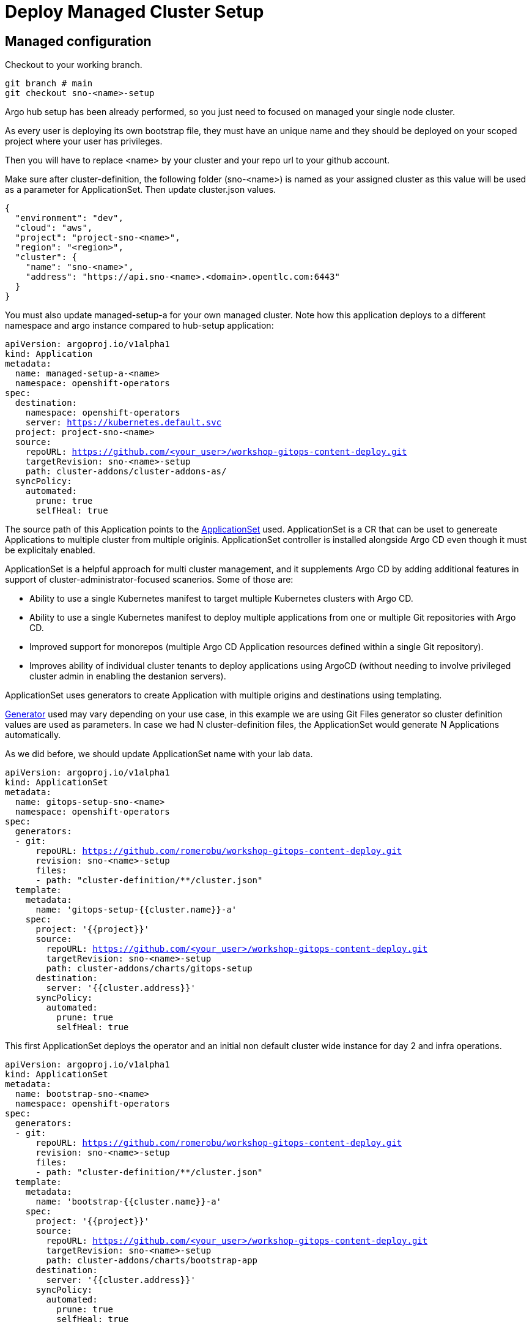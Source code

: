 = Deploy Managed Cluster Setup

[#managedconfiguration]
== Managed configuration

Checkout to your working branch. 

[.lines_7]
[.console-input]
[source, shell,subs="+macros,+attributes"]
----
git branch # main
git checkout sno-<name>-setup
----

Argo hub setup has been already performed, so you just need to focused on managed your single node cluster.

As every user is deploying its own bootstrap file, they must have an unique name and they should be deployed on your scoped project where your user has privileges.

Then you will have to replace <name> by your cluster and your repo url to your github account.

Make sure after cluster-definition, the following folder (sno-<name>) is named as your assigned cluster as this value will be used as a parameter for ApplicationSet.
Then update cluster.json values.

[.lines_7]
[.console-input]
[source, shell,subs="+macros,+attributes"]
----
{
  "environment": "dev",
  "cloud": "aws",
  "project": "project-sno-<name>",
  "region": "<region>",
  "cluster": {
    "name": "sno-<name>",
    "address": "https://api.sno-<name>.<domain>.opentlc.com:6443"
  }
}
----

You must also update managed-setup-a for your own managed cluster. Note how this application deploys to a different namespace and argo instance compared to hub-setup application:

[.lines_7]
[.console-input]
[source, shell,subs="+macros,+attributes"]
----
apiVersion: argoproj.io/v1alpha1
kind: Application
metadata:
  name: managed-setup-a-<name>
  namespace: openshift-operators
spec:
  destination:
    namespace: openshift-operators
    server: https://kubernetes.default.svc
  project: project-sno-<name>
  source:
    repoURL: https://github.com/<your_user>/workshop-gitops-content-deploy.git
    targetRevision: sno-<name>-setup
    path: cluster-addons/cluster-addons-as/
  syncPolicy:
    automated:
      prune: true
      selfHeal: true
----      

The source path of this Application points to the https://argo-cd.readthedocs.io/en/stable/user-guide/application-set/[ApplicationSet] used. 
ApplicationSet is a CR that can be uset to genereate Applications to multiple cluster from multiple originis. ApplicationSet controller is installed alongside Argo CD 
even though it must be explicitaly enabled. 

ApplicationSet is a helpful approach for multi cluster management, and it supplements Argo CD by adding additional features in support of cluster-administrator-focused scanerios. Some of those are:

- Ability to use a single Kubernetes manifest to target multiple Kubernetes clusters with Argo CD.

- Ability to use a single Kubernetes manifest to deploy multiple applications from one or multiple Git repositories with Argo CD.

- Improved support for monorepos (multiple Argo CD Application resources defined within a single Git repository).

- Improves ability of individual cluster tenants to deploy applications using ArgoCD (without needing to involve privileged cluster admin in enabling the destanion servers).

ApplicationSet uses generators to create Application with multiple origins and destinations using templating. 

https://argo-cd.readthedocs.io/en/stable/operator-manual/applicationset/Generators/[Generator] used may vary depending on your use case, in this example
we are using Git Files generator so cluster definition values are used as parameters. In case we had N cluster-definition files, the ApplicationSet would generate N Applications automatically.

As we did before, we should update ApplicationSet name with your lab data.

[.lines_7]
[.console-input]
[source, shell,subs="+macros,+attributes"]
----
apiVersion: argoproj.io/v1alpha1
kind: ApplicationSet
metadata:
  name: gitops-setup-sno-<name>
  namespace: openshift-operators
spec:
  generators:
  - git:
      repoURL: https://github.com/romerobu/workshop-gitops-content-deploy.git
      revision: sno-<name>-setup
      files:
      - path: "cluster-definition/**/cluster.json"
  template:
    metadata:
      name: 'gitops-setup-{{cluster.name}}-a'
    spec:
      project: '{{project}}'
      source:
        repoURL: https://github.com/<your_user>/workshop-gitops-content-deploy.git
        targetRevision: sno-<name>-setup
        path: cluster-addons/charts/gitops-setup 
      destination:
        server: '{{cluster.address}}'
      syncPolicy:
        automated:
          prune: true
          selfHeal: true       
----    

This first ApplicationSet deploys the operator and an initial non default cluster wide instance for day 2 and infra operations.

[.lines_7]
[.console-input]
[source, shell,subs="+macros,+attributes"]
----
apiVersion: argoproj.io/v1alpha1
kind: ApplicationSet
metadata:
  name: bootstrap-sno-<name>
  namespace: openshift-operators
spec:
  generators:
  - git:
      repoURL: https://github.com/romerobu/workshop-gitops-content-deploy.git
      revision: sno-<name>-setup
      files:
      - path: "cluster-definition/**/cluster.json"
  template:
    metadata:
      name: 'bootstrap-{{cluster.name}}-a'
    spec:
      project: '{{project}}'
      source:
        repoURL: https://github.com/<your_user>/workshop-gitops-content-deploy.git
        targetRevision: sno-<name>-setup
        path: cluster-addons/charts/bootstrap-app
      destination:
        server: '{{cluster.address}}'
      syncPolicy:
        automated:
          prune: true
          selfHeal: true       
----     

Then update bootstrap-app values.yaml file with your cluster data too:

[.lines_7]
[.console-input]
[source, shell,subs="+macros,+attributes"]
----
clusters:
  sno-<name>:
    applicationNamespace: openshift-gitops
    namespace: ''
    destination: 'https://kubernetes.default.svc'
    project: default
    code:
      repo: https://github.com/<your_user>/workshop-gitops-content-deploy.git
      path: cluster-addons/charts/bootstrap
      target: sno-<name>-setup
----

And finally replace values in bootstrap values.yaml file;

[.lines_7]
[.console-input]
[source, shell,subs="+macros,+attributes"]
----
...
vault: 
  vault_addr: "http://vault-vault.apps.argo-hub.<domain>.opentlc.com"
  avp_type: vault
...
----

This ApplicationSet deploys an Application on the recently deployed instance on destination cluster to deploy and manage a second instance for applications.

Then navigate under source path to take a look to the Helm charts used for deploying GitOps and setting up the initial config for managed clusters.

*Reminder*: ApplicationSet controller is not enabled by default and must be configured on argocd instance.

[#helmcharts]
== Helm charts

First Helm chart is *gitops-setup*, which deploys GitOps operator on managed clusters. This chart is intented to deploy any kind of operator, even though in this case we are
only deploying GitOps operator.

If you navigate to subscription.yaml resource you will see there is a global value for applying env variables for GitOps. 

These config values disable the default argocd instance and enables a new instance to be cluster wide. This means this argo application controller sa will have
permissions to work in all namespaces within the cluster.

[.lines_7]
[.console-input]
[source, shell,subs="+macros,+attributes"]
----
apiVersion: operators.coreos.com/v1alpha1
kind: Subscription
metadata:
  name: {{ $key }}
  namespace: {{ $val.namespace }}
  {{- if $.Values.global.argocd.enabled }}
  annotations:
    argocd.argoproj.io/sync-wave: "-5"
  {{- end }}
spec:
  channel: {{ $val.channel }}
  installPlanApproval: {{ $val.approval }}
  name: {{ $val.name }}
  source: redhat-operators
  sourceNamespace: openshift-marketplace
{{- if $val.csv }}
  startingCSV: {{ $val.csv }}
{{- end }}
{{- if $.Values.operators.gitops.enabled }}
  config:
    env:
    - name: ARGOCD_CLUSTER_CONFIG_NAMESPACES
      value: openshift-gitops # namespace of argocd instance
    - name: DISABLE_DEFAULT_ARGOCD_INSTANCE
      value: "true"        
----   

By default any new instance created is namespace scoped, this means you will only be allowed to deploy within your namespace. If you want to deploy across all namespace
you need to change this configuration to make the instance cluster wide. Additionally your argo sa may not have privileges enough to work with cluster wide resources and you might need to 
assign a new role binding for it.

You can either create a custom role binding or labelling any managed namespace by argo so it will create this role binding automatically only for that namespace.

After setting this global var you can see a new cluster role binding for this sa and this configuration on argocd console.

image::cluster-wide-role-binding.png[]

You can take a look to global env vars https://developers.redhat.com/articles/2023/03/06/5-global-environment-variables-provided-openshift-gitops#5_environment_variables__overview[here], how to label namespaces https://docs.openshift.com/container-platform/4.10/cicd/gitops/setting-up-argocd-instance.html#gitops-deploy-resources-different-namespaces_setting-up-argocd-instance[here] 
and how to create a role binding https://docs.openshift.com/container-platform/4.12/cicd/gitops/configuring-an-openshift-cluster-by-deploying-an-application-with-cluster-configurations.html#gitops-additional-permissions-for-cluster-config_configuring-an-openshift-cluster-by-deploying-an-application-with-cluster-configurations[here].

Once the operator is running, we need to deploy ArgoCD instance. To make sure instance is deployed after the operator is running we use sync waves and custom resources healthcheck.

Sync waves are defined on each resource as annotations, and they tell argo the order in which resources should be applied once the previous is already in healthy status.
You can take a look in detail to the https://argo-cd.readthedocs.io/en/stable/user-guide/sync-waves/[documentation].

For some specific resources they need a custom healthcheck. Most of the objects only require existing to work but others like subscription may exists but not progress to a successful status so we
need a https://argo-cd.readthedocs.io/en/stable/operator-manual/health/[custom healthcheck] to make sure the next sync wave does not start till the operators are properly installed.

Resource healthcheck is defined in the argo instace, which is also deployed using helm charts.

Navigate to ArgoCD instance and take a look to the *resourceCustomizations* section, as well as other configurations that we will review later on.

[.lines_7]
[.console-input]
[source, shell,subs="+macros,+attributes"]
----
kind: ArgoCD
apiVersion: argoproj.io/v1alpha1
metadata:
  name: {{ $.Values.argocd.name }}
  namespace: {{ $.Values.argocd.controller }}
  {{- if $.Values.argocd.enabled }}
  annotations:
    argocd.argoproj.io/sync-wave: "-10"
  {{- end }}  
spec:
  sso:
    dex:  
      openShiftOAuth: true
      resources:
        limits:
          cpu: 500m
          memory: 256Mi
        requests:
          cpu: 250m 
          memory: 128Mi
    provider: dex
  resourceTrackingMethod: annotation+label
  applicationSet:
    logLevel: info
  controller:
    logLevel: debug
    resources:
      limits:
        cpu: 2000m
        memory: 2048Mi
      requests:
        cpu: 250m
        memory: 1024Mi
  ha:
    enabled: false
    resources:
      limits:
        cpu: 500m
        memory: 256Mi
      requests:
        cpu: 250m
        memory: 128Mi
  rbac:
    defaultPolicy: ''
    policy: |-
      g, system:cluster-admins, role:admin
      g, cluster-admins, role:admin     
    scopes: '[groups]'
  redis:
    resources:
      limits:
        cpu: 500m
        memory: 256Mi
      requests:
        cpu: 250m
        memory: 128Mi
  repo:
    resources:
      limits:
        cpu: 1000m
        memory: 1024Mi
      requests:
        cpu: 250m
        memory: 256Mi                                          
  resourceExclusions: "- apiGroups:\n  - tekton.dev\n  clusters:\n  - '*'\n  kinds:\n  - TaskRun\n  - PipelineRun        \n"
  server:
    resources:
      limits:
        cpu: 500m
        memory: 256Mi
      requests:
        cpu: 125m
        memory: 128Mi
    route:
      enabled: true
  resourceCustomizations: |
    operators.coreos.com/Subscription:
      health.lua: |      
        health_status = {}
        if obj.status ~= nil then
          if obj.status.conditions ~= nil then
            numDegraded = 0
            numPending = 0
            msg = ""
            for i, condition in pairs(obj.status.conditions) do
              msg = msg .. i .. ": " .. condition.type .. " | " .. condition.status .. "\n"
              if condition.type == "InstallPlanPending" and condition.status == "True" then
                numPending = numPending + 1
              elseif (condition.type == "InstallPlanMissing" and condition.reason ~= "ReferencedInstallPlanNotFound") then
                numDegraded = numDegraded + 1
              elseif (condition.type == "CatalogSourcesUnhealthy" or condition.type == "InstallPlanFailed" or condition.type == "ResolutionFailed") and condition.status == "True" then
                numDegraded = numDegraded + 1
              end
            end
            if numDegraded == 0 and numPending == 0 then
              health_status.status = "Healthy"
              health_status.message = msg
              return health_status
            elseif numPending > 0 and numDegraded == 0 then
              health_status.status = "Progressing"
              health_status.message = "An install plan for a subscription is pending installation"
              return health_status
            else
              health_status.status = "Degraded"
              health_status.message = msg
              return health_status
            end
          end
        end
        health_status.status = "Progressing"
        health_status.message = "An install plan for a subscription is pending installation"
        return health_status
----   

This first instance *argocd-infra* is intended for day 2 and infra operations and namespace creation and management.

Next chart is *bootstrap-app*. This chart deploys an Application on argocd-infra instance to apply *bootstrap* chart.

[.lines_7]
[.console-input]
[source, shell,subs="+macros,+attributes"]
----
{{- range $key, $val := $.Values.clusters }}
---
apiVersion: argoproj.io/v1alpha1
kind: Application
metadata:
  name: {{ $key }}-bootstrap
  namespace: {{ $val.applicationNamespace }}
spec:
  destination:
    server: {{ $val.destination }}
    namespace: ''
  project: {{ $val.project }}
  source:
    helm:
      valueFiles:
        - values.yaml
    path: {{ $val.code.path }}
    repoURL: {{ $val.code.repo }}
    targetRevision: {{ $val.code.target }}
  syncPolicy:
    automated:
      prune: true
      selfHeal: true
{{- end }}      
----

Then on *bootstrap* folder you can find resources for deploying a second *argocd-apps* instance, namespaces, vault and rbac configuration.

Argo instance is slightly similar to the first one but it has some special customization, lets take a look:

[.lines_7]
[.console-input]
[source, shell,subs="+macros,+attributes"]
----
kind: ArgoCD
apiVersion: argoproj.io/v1alpha1
metadata:
  name: {{ $.Values.argocd.name }}
  namespace: {{ $.Values.operators.gitops.namespace }}
  {{- if $.Values.global.argocd.enabled }}
  annotations:
    argocd.argoproj.io/sync-wave: "5"
  {{- end }}  
spec:
  sso:
    dex:  
      openShiftOAuth: true # 1
      resources:
        limits:
          cpu: 500m
          memory: 256Mi
        requests:
          cpu: 250m 
          memory: 128Mi
    provider: dex
  resourceTrackingMethod: annotation+label # 2
  applicationSet: # 3
    logLevel: info
  controller:
    resources:
      limits:
        cpu: 2000m
        memory: 2048Mi
      requests:
        cpu: 250m
        memory: 1024Mi
  ha:
    enabled: false
    resources:
      limits:
        cpu: 500m
        memory: 256Mi
      requests:
        cpu: 250m
        memory: 128Mi
  rbac: # 4
    defaultPolicy: ''
    policy: |-
      g, {{ $.Values.argocd.group }}, role:admin
      p, role:operator, applications, get, */*, allow
      p, role:operator, applications, sync, */*, allow
      g, argo-admins, role:admin 
      g, argo-readers, role:readonly
      g, argo-operators, role:operator
      g, argo-dev-operators, role:operator-dev      
    scopes: '[groups]'
  redis:
    resources:
      limits:
        cpu: 500m
        memory: 256Mi
      requests:
        cpu: 250m
        memory: 128Mi
  repo: 
    resources:
      limits:
        cpu: 1000m
        memory: 1024Mi
      requests:
        cpu: 250m
        memory: 256Mi
    env:
        - name: AVP_AUTH_TYPE
          valueFrom:
            secretKeyRef:
              key: AVP_AUTH_TYPE
              name: argocd-vault-plugin-credentials
        - name: AVP_TYPE
          valueFrom:
            secretKeyRef:
              key: AVP_TYPE
              name: argocd-vault-plugin-credentials
        - name: VAULT_ADDR
          valueFrom:
            secretKeyRef:
              key: VAULT_ADDR
              name: argocd-vault-plugin-credentials
        - name: AVP_K8S_ROLE
          valueFrom:
            secretKeyRef:
              key: AVP_K8S_ROLE
              name: argocd-vault-plugin-credentials       
    mountsatoken: true
    sidecarContainers: # 5
      - command:
          - /var/run/argocd/argocd-cmp-server
        image: 'quay.io/argoproj/argocd:v2.4.8'
        name: avp-helm
        volumeMounts:
          - mountPath: /var/run/argocd
            name: var-files
          - mountPath: /home/argocd/cmp-server/plugins
            name: plugins
          - mountPath: /tmp
            name: tmp-dir
          - mountPath: /home/argocd/cmp-server/config
            name: cmp-plugin
          - mountPath: /usr/local/bin/argocd-vault-plugin
            name: custom-tools
            subPath: argocd-vault-plugin
    volumeMounts:
      - mountPath: /usr/local/bin/argocd-vault-plugin
        name: custom-tools
        subPath: argocd-vault-plugin
    volumes:
      - configMap:
          name: cmp-plugin
        name: cmp-plugin
      - emptyDir: {}
        name: custom-tools
      - emptyDir: {}
        name: tmp-dir                  
    initContainers:
      - args:
          - >-
            wget -O /custom-tools/argocd-vault-plugin
            https://github.com/argoproj-labs/argocd-vault-plugin/releases/download/v${AVP_VERSION}/argocd-vault-plugin_${AVP_VERSION}_linux_amd64
            && chmod +x /custom-tools/argocd-vault-plugin && ls -la
            /custom-tools/
        command:
          - sh
          - '-c'
        env:
          - name: AVP_VERSION
            value: 1.11.0
        image: 'alpine:3.8'
        name: download-tools
        volumeMounts:
          - mountPath: /custom-tools
            name: custom-tools               
  resourceExclusions: "- apiGroups:\n  - tekton.dev\n  clusters:\n  - '*'\n  kinds:\n  - TaskRun\n  - PipelineRun        \n"
  server:
    resources:
      limits:
        cpu: 500m
        memory: 256Mi
      requests:
        cpu: 125m
        memory: 128Mi
    route:
      enabled: true
  configManagementPlugins: | # 6
    - name: argocd-vault-plugin
      generate:
        command: ["argocd-vault-plugin"]
        args: ["generate", "./"]      
  resourceCustomizations: | # 7
    operators.coreos.com/Subscription:
      health.lua: |      
        health_status = {}
        if obj.status ~= nil then
          if obj.status.conditions ~= nil then
            numDegraded = 0
            numPending = 0
            msg = ""
            for i, condition in pairs(obj.status.conditions) do
              msg = msg .. i .. ": " .. condition.type .. " | " .. condition.status .. "\n"
              if condition.type == "InstallPlanPending" and condition.status == "True" then
                numPending = numPending + 1
              elseif (condition.type == "InstallPlanMissing" and condition.reason ~= "ReferencedInstallPlanNotFound") then
                numDegraded = numDegraded + 1
              elseif (condition.type == "CatalogSourcesUnhealthy" or condition.type == "InstallPlanFailed" or condition.type == "ResolutionFailed") and condition.status == "True" then
                numDegraded = numDegraded + 1
              end
            end
            if numDegraded == 0 and numPending == 0 then
              health_status.status = "Healthy"
              health_status.message = msg
              return health_status
            elseif numPending > 0 and numDegraded == 0 then
              health_status.status = "Progressing"
              health_status.message = "An install plan for a subscription is pending installation"
              return health_status
            else
              health_status.status = "Degraded"
              health_status.message = msg
              return health_status
            end
          end
        end
        health_status.status = "Progressing"
        health_status.message = "An install plan for a subscription is pending installation"
        return health_status   
----

1. Dex uses groups and users defined within Openshift by checking the Oauth server

2. Overrides default tracking method by label to annotation+label

3. Enable ApplicationSet controller

4. Configure argo RBAC

5. Configure vault plugin as a sidecar container

6. Configure new plugin for vault

7. Configure resource healthcheck for Subscription

As you may notice this instance contains some parametes for configuring vault plugin (which we will discuss later) and rbac model.

Rbac is defined on *rbac* folder and includes the basic configuration for argo RBAC and projects.

The https://argo-cd.readthedocs.io/en/stable/operator-manual/rbac/[RBAC] feature enables restriction of access to Argo CD resources. Argo CD does not have its own user management system and has only one built-in user admin. 
The admin user is a superuser and it has unrestricted access to the system. RBAC requires SSO configuration or one or more local users setup. 
Once SSO or local users are configured, additional RBAC roles can be defined, and SSO groups or local users can then be mapped to roles.

Argo CD has two pre-defined roles but RBAC configuration allows defining roles and groups (see below).

- role:readonly - read-only access to all resources

- role:admin - unrestricted access to all resources

Additionally to the defined roles, it is possible to create some specific roles to allow argo-operators and argo-dev-operators group members manage applications in Argo CD.

Then if you navigate to rbac folder you can see a Group and a Role binding resource to give cluster-admin permissions on argo to the admin user configured via Htpasswd.

For RBAC we need to differentiate between global configuration on argocd intance and projects RBAC.

If you navigate to rbac section on argo instance, you will see some rbac policies starting like *g*  and *p*.

Policies starting with g assign roles to openshift local groups (they can be both argo roles and ocp roles) and their users, while policies starting with p define specific policies for projects, resources, projects and applications and their operations.

The following sections collect the information around Argo CD Roles and Argo CD permission in the managed clusters. It is important to understand the functionality matrix and permission that the following sections try to implement:

- argo-admins: group members have full permissions in Argo CD to admin

- argo-readers: group members have read-only permissions in Argo CD to access all information

- argo-operators: group members have permission to manage applications (get and sync) only in Argo CD

- argo-dev-operators: group members have permission to manage applications (get and sync) only in Argo CD dev project

- apimanager01: user has no permissions to see anything in Argo CD but has permissions to create objects in the Openshift Clusters

Then on AppProject we can define restrictions like source repo, destination servers and resource whitelist allowed per project. Moreover you can define local roles for that AppProject.

Last but not least are *namespaces*. Namespaces are created as part of the bootstrap process by the argo infra instance so the operator in charge of managing apps lifecycle does not 
need to have cluster wide privileges. (Add link to some article about namespaces management)

Finally push your changes to your working branch, login to argocd instance (argo hub cluster) with user-<name> and deploy the bootstrap Application.

[.lines_7]
[.console-input]
[source, shell,subs="+macros,+attributes"]
----
git add .
git commit -m "Your message"
git push origin sno-<name>-setup
----

To create bootstrap application, navigate to Argo console, click on **New app**, then **Edit as Yaml**, **save** and finally **Create**.

[.lines_7]
[.console-input]
[source, shell,subs="+macros,+attributes"]
----
apiVersion: argoproj.io/v1alpha1
kind: Application
metadata:
  name: managed-setup-a-<name>
  namespace: openshift-operators
spec:
  destination:
    namespace: openshift-operators
    server: https://kubernetes.default.svc
  project: project-sno-<name>
  source:
    repoURL: https://github.com/<your_user>/workshop-gitops-content-deploy.git
    targetRevision: sno-<name>-setup
    path: cluster-addons/cluster-addons-as/
  syncPolicy:
    automated:
      prune: true
      selfHeal: true
----

At this point you should see some applications on syncing on your argo console. You cannot see your colleagues deployments thanks to RBAC.

image::managed-setup.png[]

Deep dive on *managed-setup-a-<name>* to check all the resources created. Next go back to the initial view and see how the Applications rendered by ApplicationSet are created.

image::managed-setup-a-name.png[]

Then navigate to argo hub console using your user with view role, navigate to ArgoCD instance (Installed Operators -> Openshift GitOps -> ArgoCD), take a look to global rbac policies and then navigate to your AppProject
to verify yor local permissions.

If you try to deploy a new Application from the console you will see you cannot deploy to a different cluster destination than yours.

image::clusters-list.png[]

It happens the same with projects, you can only see yours:

image::projects-list.png[]

Once this is completed login to you managed cluster, and verify:

- GitOps operator is installed.

- Argo-infra instance exists and is cluster wide .

image::cluster-wide.png[]

- Argo-apps instance exists and is not cluster wide .

- Existing Dev and Pro AppProject on argocd-apps instance.

- Login as admin and verify you can create apps on dev project (argocd-apps).

  Go to this https://github.com/romerobu/helm-infra-gitops-workshop.git[repo] and checkout to working branch, then push it.

[.lines_7]
[.console-input]
[source, shell,subs="+macros,+attributes"]
----
apiVersion: argoproj.io/v1alpha1
kind: Application
metadata:
  namespace: openshift-operators
  name: sno-<name>-vault
spec:
  destination:
    namespace: vault-secrets
    server: 'https://kubernetes.default.svc'
  source:
    helm:
      parameters:
        - name: vault.enabled
          value: 'true'
    path: .
    repoURL: 'https://github.com/<your_user>/helm-infra-gitops-workshop.git'
    targetRevision: sno-<name>
  project: dev
  syncPolicy:
    automated:
      prune: false
      selfHeal: false  
----

- Login as user user04 (argo-dev-operators) with role operator-dev and verify you can get and sync apps on dev project.

- Login as user apimanager01 (api-manager) and verify you do not have permissions to see apps on dev project.